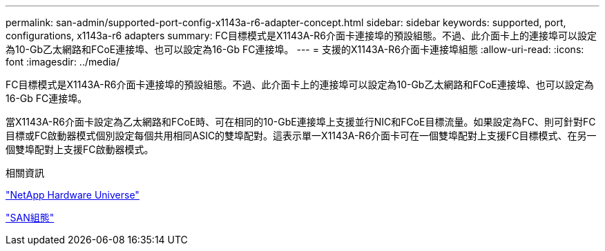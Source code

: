 ---
permalink: san-admin/supported-port-config-x1143a-r6-adapter-concept.html 
sidebar: sidebar 
keywords: supported, port, configurations, x1143a-r6 adapters 
summary: FC目標模式是X1143A-R6介面卡連接埠的預設組態。不過、此介面卡上的連接埠可以設定為10-Gb乙太網路和FCoE連接埠、也可以設定為16-Gb FC連接埠。 
---
= 支援的X1143A-R6介面卡連接埠組態
:allow-uri-read: 
:icons: font
:imagesdir: ../media/


[role="lead"]
FC目標模式是X1143A-R6介面卡連接埠的預設組態。不過、此介面卡上的連接埠可以設定為10-Gb乙太網路和FCoE連接埠、也可以設定為16-Gb FC連接埠。

當X1143A-R6介面卡設定為乙太網路和FCoE時、可在相同的10-GbE連接埠上支援並行NIC和FCoE目標流量。如果設定為FC、則可針對FC目標或FC啟動器模式個別設定每個共用相同ASIC的雙埠配對。這表示單一X1143A-R6介面卡可在一個雙埠配對上支援FC目標模式、在另一個雙埠配對上支援FC啟動器模式。

.相關資訊
https://hwu.netapp.com["NetApp Hardware Universe"^]

link:../san-config/index.html["SAN組態"]
